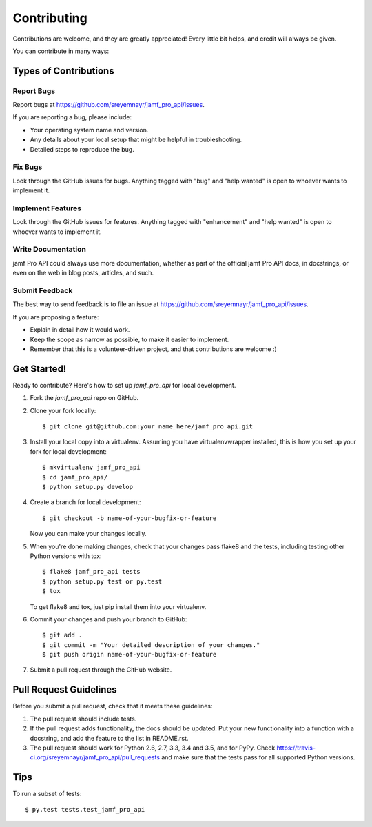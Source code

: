 .. highlight:: shell

============
Contributing
============

Contributions are welcome, and they are greatly appreciated! Every
little bit helps, and credit will always be given.

You can contribute in many ways:

Types of Contributions
----------------------

Report Bugs
~~~~~~~~~~~

Report bugs at https://github.com/sreyemnayr/jamf_pro_api/issues.

If you are reporting a bug, please include:

* Your operating system name and version.
* Any details about your local setup that might be helpful in troubleshooting.
* Detailed steps to reproduce the bug.

Fix Bugs
~~~~~~~~

Look through the GitHub issues for bugs. Anything tagged with "bug"
and "help wanted" is open to whoever wants to implement it.

Implement Features
~~~~~~~~~~~~~~~~~~

Look through the GitHub issues for features. Anything tagged with "enhancement"
and "help wanted" is open to whoever wants to implement it.

Write Documentation
~~~~~~~~~~~~~~~~~~~

jamf Pro API could always use more documentation, whether as part of the
official jamf Pro API docs, in docstrings, or even on the web in blog posts,
articles, and such.

Submit Feedback
~~~~~~~~~~~~~~~

The best way to send feedback is to file an issue at https://github.com/sreyemnayr/jamf_pro_api/issues.

If you are proposing a feature:

* Explain in detail how it would work.
* Keep the scope as narrow as possible, to make it easier to implement.
* Remember that this is a volunteer-driven project, and that contributions
  are welcome :)

Get Started!
------------

Ready to contribute? Here's how to set up `jamf_pro_api` for local development.

1. Fork the `jamf_pro_api` repo on GitHub.
2. Clone your fork locally::

    $ git clone git@github.com:your_name_here/jamf_pro_api.git

3. Install your local copy into a virtualenv. Assuming you have virtualenvwrapper installed, this is how you set up your fork for local development::

    $ mkvirtualenv jamf_pro_api
    $ cd jamf_pro_api/
    $ python setup.py develop

4. Create a branch for local development::

    $ git checkout -b name-of-your-bugfix-or-feature

   Now you can make your changes locally.

5. When you're done making changes, check that your changes pass flake8 and the tests, including testing other Python versions with tox::

    $ flake8 jamf_pro_api tests
    $ python setup.py test or py.test
    $ tox

   To get flake8 and tox, just pip install them into your virtualenv.

6. Commit your changes and push your branch to GitHub::

    $ git add .
    $ git commit -m "Your detailed description of your changes."
    $ git push origin name-of-your-bugfix-or-feature

7. Submit a pull request through the GitHub website.

Pull Request Guidelines
-----------------------

Before you submit a pull request, check that it meets these guidelines:

1. The pull request should include tests.
2. If the pull request adds functionality, the docs should be updated. Put
   your new functionality into a function with a docstring, and add the
   feature to the list in README.rst.
3. The pull request should work for Python 2.6, 2.7, 3.3, 3.4 and 3.5, and for PyPy. Check
   https://travis-ci.org/sreyemnayr/jamf_pro_api/pull_requests
   and make sure that the tests pass for all supported Python versions.

Tips
----

To run a subset of tests::

$ py.test tests.test_jamf_pro_api

